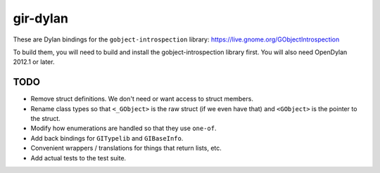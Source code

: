 gir-dylan
=========

These are Dylan bindings for the ``gobject-introspection`` library: https://live.gnome.org/GObjectIntrospection

To build them, you will need to build and install the gobject-introspection
library first. You will also need OpenDylan 2012.1 or later.

TODO
----

* Remove struct definitions. We don't need or want access to
  struct members.
* Rename class types so that ``<_GObject>`` is the raw struct (if we
  even have that) and ``<GObject>`` is the pointer to the struct.
* Modify how enumerations are handled so that they use ``one-of``.
* Add back bindings for ``GITypelib`` and ``GIBaseInfo``.
* Convenient wrappers / translations for things that return
  lists, etc.
* Add actual tests to the test suite.
